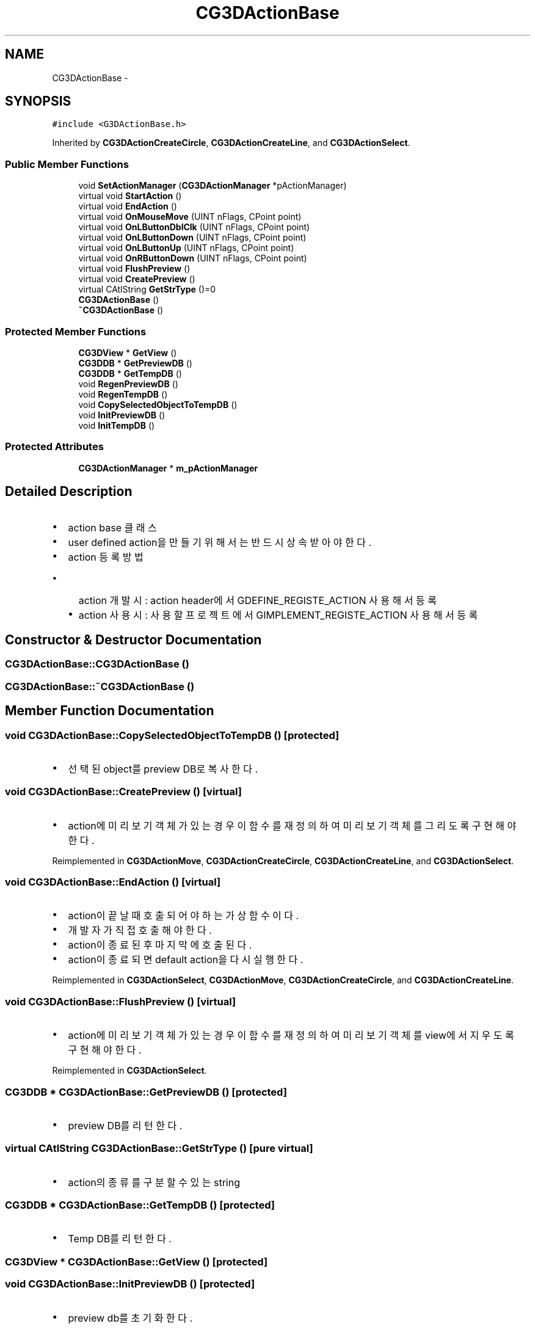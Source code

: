 .TH "CG3DActionBase" 3 "Sat Dec 26 2015" "Version v0.1" "GEngine" \" -*- nroff -*-
.ad l
.nh
.SH NAME
CG3DActionBase \- 
.SH SYNOPSIS
.br
.PP
.PP
\fC#include <G3DActionBase\&.h>\fP
.PP
Inherited by \fBCG3DActionCreateCircle\fP, \fBCG3DActionCreateLine\fP, and \fBCG3DActionSelect\fP\&.
.SS "Public Member Functions"

.in +1c
.ti -1c
.RI "void \fBSetActionManager\fP (\fBCG3DActionManager\fP *pActionManager)"
.br
.ti -1c
.RI "virtual void \fBStartAction\fP ()"
.br
.ti -1c
.RI "virtual void \fBEndAction\fP ()"
.br
.ti -1c
.RI "virtual void \fBOnMouseMove\fP (UINT nFlags, CPoint point)"
.br
.ti -1c
.RI "virtual void \fBOnLButtonDblClk\fP (UINT nFlags, CPoint point)"
.br
.ti -1c
.RI "virtual void \fBOnLButtonDown\fP (UINT nFlags, CPoint point)"
.br
.ti -1c
.RI "virtual void \fBOnLButtonUp\fP (UINT nFlags, CPoint point)"
.br
.ti -1c
.RI "virtual void \fBOnRButtonDown\fP (UINT nFlags, CPoint point)"
.br
.ti -1c
.RI "virtual void \fBFlushPreview\fP ()"
.br
.ti -1c
.RI "virtual void \fBCreatePreview\fP ()"
.br
.ti -1c
.RI "virtual CAtlString \fBGetStrType\fP ()=0"
.br
.ti -1c
.RI "\fBCG3DActionBase\fP ()"
.br
.ti -1c
.RI "\fB~CG3DActionBase\fP ()"
.br
.in -1c
.SS "Protected Member Functions"

.in +1c
.ti -1c
.RI "\fBCG3DView\fP * \fBGetView\fP ()"
.br
.ti -1c
.RI "\fBCG3DDB\fP * \fBGetPreviewDB\fP ()"
.br
.ti -1c
.RI "\fBCG3DDB\fP * \fBGetTempDB\fP ()"
.br
.ti -1c
.RI "void \fBRegenPreviewDB\fP ()"
.br
.ti -1c
.RI "void \fBRegenTempDB\fP ()"
.br
.ti -1c
.RI "void \fBCopySelectedObjectToTempDB\fP ()"
.br
.ti -1c
.RI "void \fBInitPreviewDB\fP ()"
.br
.ti -1c
.RI "void \fBInitTempDB\fP ()"
.br
.in -1c
.SS "Protected Attributes"

.in +1c
.ti -1c
.RI "\fBCG3DActionManager\fP * \fBm_pActionManager\fP"
.br
.in -1c
.SH "Detailed Description"
.PP 

.IP "\(bu" 2
action base 클래스
.IP "\(bu" 2
user defined action을 만들기 위해서는 반드시 상속받아야 한다\&.
.IP "\(bu" 2
action 등록 방법
.IP "  \(bu" 4
action 개발시 : action header에서 GDEFINE_REGISTE_ACTION 사용해서 등록
.IP "  \(bu" 4
action 사용시 : 사용할 프로젝트에서 GIMPLEMENT_REGISTE_ACTION 사용해서 등록 
.PP

.PP

.SH "Constructor & Destructor Documentation"
.PP 
.SS "CG3DActionBase::CG3DActionBase ()"

.SS "CG3DActionBase::~CG3DActionBase ()"

.SH "Member Function Documentation"
.PP 
.SS "void CG3DActionBase::CopySelectedObjectToTempDB ()\fC [protected]\fP"

.IP "\(bu" 2
선택된 object를 preview DB로 복사한다\&. 
.PP

.SS "void CG3DActionBase::CreatePreview ()\fC [virtual]\fP"

.IP "\(bu" 2
action에 미리보기 객체가 있는 경우 이 함수를 재정의 하여 미리보기 객체를 그리도록 구현해야 한다\&. 
.PP

.PP
Reimplemented in \fBCG3DActionMove\fP, \fBCG3DActionCreateCircle\fP, \fBCG3DActionCreateLine\fP, and \fBCG3DActionSelect\fP\&.
.SS "void CG3DActionBase::EndAction ()\fC [virtual]\fP"

.IP "\(bu" 2
action이 끝날때 호출되어야 하는 가상함수이다\&.
.IP "\(bu" 2
개발자가 직접 호출해야 한다\&.
.IP "\(bu" 2
action이 종료된 후 마지막에 호출된다\&.
.IP "\(bu" 2
action이 종료되면 default action을 다시 실행한다\&. 
.PP

.PP
Reimplemented in \fBCG3DActionSelect\fP, \fBCG3DActionMove\fP, \fBCG3DActionCreateCircle\fP, and \fBCG3DActionCreateLine\fP\&.
.SS "void CG3DActionBase::FlushPreview ()\fC [virtual]\fP"

.IP "\(bu" 2
action에 미리보기 객체가 있는 경우 이 함수를 재정의 하여 미리보기 객체를 view에서 지우도록 구현해야 한다\&. 
.PP

.PP
Reimplemented in \fBCG3DActionSelect\fP\&.
.SS "\fBCG3DDB\fP * CG3DActionBase::GetPreviewDB ()\fC [protected]\fP"

.IP "\(bu" 2
preview DB를 리턴한다\&. 
.PP

.SS "virtual CAtlString CG3DActionBase::GetStrType ()\fC [pure virtual]\fP"

.IP "\(bu" 2
action의 종류를 구분할 수 있는 string 
.PP

.SS "\fBCG3DDB\fP * CG3DActionBase::GetTempDB ()\fC [protected]\fP"

.IP "\(bu" 2
Temp DB를 리턴한다\&. 
.PP

.SS "\fBCG3DView\fP * CG3DActionBase::GetView ()\fC [protected]\fP"

.SS "void CG3DActionBase::InitPreviewDB ()\fC [protected]\fP"

.IP "\(bu" 2
preview db를 초기화 한다\&. 
.PP

.SS "void CG3DActionBase::InitTempDB ()\fC [protected]\fP"

.SS "void CG3DActionBase::OnLButtonDblClk (UINT nFlags, CPoint point)\fC [virtual]\fP"

.SS "void CG3DActionBase::OnLButtonDown (UINT nFlags, CPoint point)\fC [virtual]\fP"

.PP
Reimplemented in \fBCG3DActionMove\fP, \fBCG3DActionCreateCircle\fP, \fBCG3DActionCreateLine\fP, and \fBCG3DActionSelect\fP\&.
.SS "void CG3DActionBase::OnLButtonUp (UINT nFlags, CPoint point)\fC [virtual]\fP"

.SS "void CG3DActionBase::OnMouseMove (UINT nFlags, CPoint point)\fC [virtual]\fP"

.IP "\(bu" 2
마우스 이벤트 핸들러이다\&. 
.PP

.PP
Reimplemented in \fBCG3DActionMove\fP, \fBCG3DActionCreateCircle\fP, \fBCG3DActionCreateLine\fP, and \fBCG3DActionSelect\fP\&.
.SS "void CG3DActionBase::OnRButtonDown (UINT nFlags, CPoint point)\fC [virtual]\fP"

.PP
Reimplemented in \fBCG3DActionMove\fP\&.
.SS "void CG3DActionBase::RegenPreviewDB ()\fC [protected]\fP"

.IP "\(bu" 2
preview를 regen한다\&. 
.PP

.SS "void CG3DActionBase::RegenTempDB ()\fC [protected]\fP"

.IP "\(bu" 2
TempDB를 regen한다\&. 
.PP

.SS "void CG3DActionBase::SetActionManager (\fBCG3DActionManager\fP * pActionManager)"

.SS "void CG3DActionBase::StartAction ()\fC [virtual]\fP"

.IP "\(bu" 2
action이 시작되면서 action manager에 으해서 가장 먼저 호출되는 가상함수이다\&. 
.PP

.PP
Reimplemented in \fBCG3DActionSelect\fP, \fBCG3DActionMove\fP, \fBCG3DActionCreateCircle\fP, and \fBCG3DActionCreateLine\fP\&.
.SH "Member Data Documentation"
.PP 
.SS "\fBCG3DActionManager\fP* CG3DActionBase::m_pActionManager\fC [protected]\fP"


.SH "Author"
.PP 
Generated automatically by Doxygen for GEngine from the source code\&.
